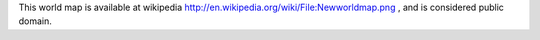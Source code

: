 This world map is available at wikipedia http://en.wikipedia.org/wiki/File:Newworldmap.png , and is considered public domain.
